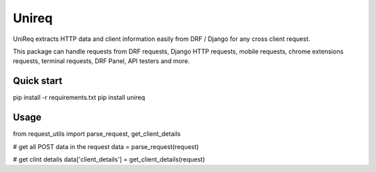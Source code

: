 =====
Unireq
=====

UniReq extracts HTTP data and client information easily from DRF / Django
for any cross client request.

This package can handle requests from DRF requests, Django HTTP requests,
mobile requests, chrome extensions requests, terminal requests, DRF Panel,
API testers and more.

Quick start
-----------

pip install -r requirements.txt
pip install unireq

Usage
-----------

from request_utils import parse_request, get_client_details

# get all POST data in the request
data = parse_request(request)

# get clint details
data['client_details'] = get_client_details(request)
